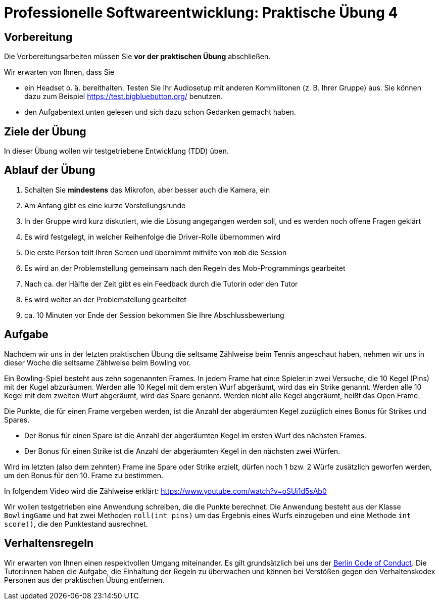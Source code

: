 = Professionelle Softwareentwicklung: Praktische Übung 4
:icons: font
:icon-set: fa
:source-highlighter: rouge
:experimental:

== Vorbereitung 

Die Vorbereitungsarbeiten müssen Sie *vor der praktischen Übung* abschließen. 

Wir erwarten von Ihnen, dass Sie 

* ein Headset o. ä. bereithalten. Testen Sie Ihr Audiosetup mit anderen Kommilitonen (z. B. Ihrer Gruppe) aus. Sie können dazu zum Beispiel https://test.bigbluebutton.org/ benutzen. 
* den Aufgabentext unten gelesen und sich dazu schon Gedanken gemacht haben. 

== Ziele der Übung

In dieser Übung wollen wir testgetriebene Entwicklung (TDD) üben.

== Ablauf der Übung

. Schalten Sie *mindestens* das Mikrofon, aber besser auch die Kamera, ein 
. Am Anfang gibt es eine kurze Vorstellungsrunde 
. In der Gruppe wird kurz diskutiert, wie die Lösung angegangen werden soll, und es werden noch offene Fragen geklärt
. Es wird festgelegt, in welcher Reihenfolge die Driver-Rolle übernommen wird
. Die erste Person teilt Ihren Screen und übernimmt mithilfe von `mob` die Session
. Es wird an der Problemstellung gemeinsam nach den Regeln des Mob-Programmings gearbeitet
. Nach ca. der Hälfte der Zeit gibt es ein Feedback durch die Tutorin oder den Tutor
. Es wird weiter an der Problemstellung gearbeitet
. ca. 10 Minuten vor Ende der Session bekommen Sie Ihre Abschlussbewertung 

== Aufgabe 

Nachdem wir uns in der letzten praktischen Übung die seltsame Zählweise beim Tennis angeschaut haben, nehmen wir uns in dieser Woche die seltsame Zählweise beim Bowling vor.

Ein Bowling-Spiel besteht aus zehn sogenannten Frames. In jedem Frame hat ein:e Spieler:in zwei Versuche, die 10 Kegel (Pins) mit der Kugel abzuräumen. Werden alle 10 Kegel mit dem ersten Wurf abgeräumt, wird das ein Strike genannt. Werden alle 10 Kegel mit dem zweiten Wurf abgeräumt, wird das Spare genannt. Werden nicht alle Kegel abgeräumt, heißt das Open Frame.

Die Punkte, die für einen Frame vergeben werden, ist die Anzahl der abgeräumten Kegel zuzüglich eines Bonus für Strikes und Spares.

* Der Bonus für einen Spare ist die Anzahl der abgeräumten Kegel im ersten Wurf des nächsten Frames.
* Der Bonus für einen Strike ist die Anzahl der abgeräumten Kegel in den  nächsten zwei Würfen.

Wird im letzten (also dem zehnten) Frame ine Spare oder Strike erzielt, dürfen noch 1 bzw. 2 Würfe zusätzlich geworfen werden, um den Bonus für den 10. Frame zu bestimmen.

In folgendem Video wird die Zählweise erklärt: https://www.youtube.com/watch?v=oSUi1d5sAb0

Wir wollen testgetrieben eine Anwendung schreiben, die die Punkte berechnet. Die Anwendung besteht aus der Klasse `BowlingGame` und hat zwei Methoden `roll(int pins)` um das Ergebnis eines Wurfs einzugeben und eine Methode `int score()`, die den Punktestand ausrechnet.

== Verhaltensregeln

Wir erwarten von Ihnen einen respektvollen Umgang miteinander. Es gilt grundsätzlich bei uns der https://berlincodeofconduct.org/de/[Berlin Code of Conduct]. Die Tutor:innen haben die Aufgabe, die Einhaltung der Regeln zu überwachen und können bei Verstößen gegen den Verhaltenskodex Personen aus der praktischen Übung entfernen.   
